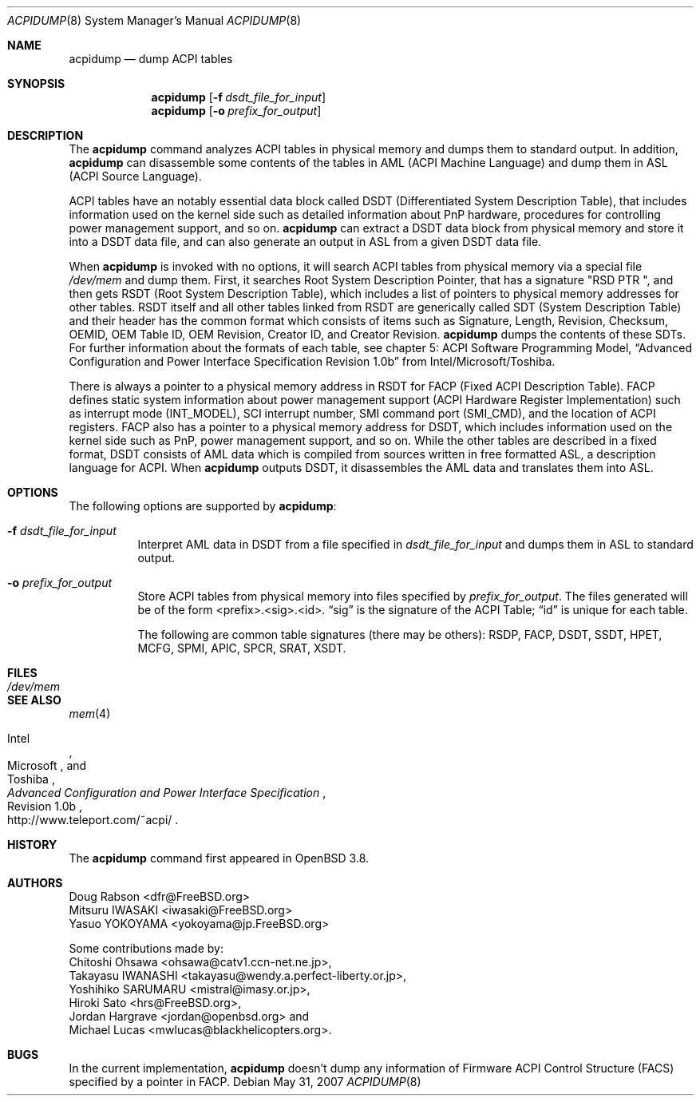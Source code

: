 .\"	$OpenBSD: src/usr.sbin/acpidump/acpidump.8,v 1.8 2008/06/04 17:23:24 kettenis Exp $
.\"
.\" Copyright (c) 1999 Doug Rabson <dfr@FreeBSD.org>
.\" Copyright (c) 2000 Mitsuru IWASAKI <iwasaki@FreeBSD.org>
.\" Copyright (c) 2000 Yasuo YOKOYAMA <yokoyama@jp.FreeBSD.org>
.\" Copyright (c) 2000 Hiroki Sato <hrs@FreeBSD.org>
.\" All rights reserved.
.\"
.\" Redistribution and use in source and binary forms, with or without
.\" modification, are permitted provided that the following conditions
.\" are met:
.\" 1. Redistributions of source code must retain the above copyright
.\"    notice, this list of conditions and the following disclaimer.
.\" 2. Redistributions in binary form must reproduce the above copyright
.\"    notice, this list of conditions and the following disclaimer in the
.\"    documentation and/or other materials provided with the distribution.
.\"
.\" THIS SOFTWARE IS PROVIDED BY THE REGENTS AND CONTRIBUTORS ``AS IS'' AND
.\" ANY EXPRESS OR IMPLIED WARRANTIES, INCLUDING, BUT NOT LIMITED TO, THE
.\" IMPLIED WARRANTIES OF MERCHANTABILITY AND FITNESS FOR A PARTICULAR PURPOSE
.\" ARE DISCLAIMED.  IN NO EVENT SHALL THE REGENTS OR CONTRIBUTORS BE LIABLE
.\" FOR ANY DIRECT, INDIRECT, INCIDENTAL, SPECIAL, EXEMPLARY, OR CONSEQUENTIAL
.\" DAMAGES (INCLUDING, BUT NOT LIMITED TO, PROCUREMENT OF SUBSTITUTE GOODS
.\" OR SERVICES; LOSS OF USE, DATA, OR PROFITS; OR BUSINESS INTERRUPTION)
.\" HOWEVER CAUSED AND ON ANY THEORY OF LIABILITY, WHETHER IN CONTRACT, STRICT
.\" LIABILITY, OR TORT (INCLUDING NEGLIGENCE OR OTHERWISE) ARISING IN ANY WAY
.\" OUT OF THE USE OF THIS SOFTWARE, EVEN IF ADVISED OF THE POSSIBILITY OF
.\" SUCH DAMAGE.
.\"
.\" $FreeBSD: src/usr.sbin/acpi/acpidump/acpidump.8,v 1.9 2001/09/05 19:21:25 dd Exp $
.\"
.Dd $Mdocdate: May 31 2007 $
.Dt ACPIDUMP 8
.Os
.Sh NAME
.Nm acpidump
.Nd dump ACPI tables
.Sh SYNOPSIS
.Nm
.Op Fl f Ar dsdt_file_for_input
.Nm
.Op Fl o Ar prefix_for_output
.Sh DESCRIPTION
The
.Nm
command analyzes ACPI tables in physical memory and dumps them to standard output.
In addition,
.Nm
can disassemble some contents of the tables in AML
(ACPI Machine Language)
and dump them in ASL
(ACPI Source Language).
.Pp
ACPI tables have an notably essential data block called DSDT
(Differentiated System Description Table),
that includes information used on the kernel side such as
detailed information about PnP hardware, procedures for controlling
power management support, and so on.
.Nm
can extract a DSDT data block from physical memory and store it into
a DSDT data file, and can also generate an output in ASL
from a given DSDT data file.
.Pp
When
.Nm
is invoked with no options, it will search ACPI tables from physical
memory via a special file
.Pa /dev/mem
and dump them.
First, it searches Root System Description Pointer,
that has a signature
.Qq RSD PTR\ \& ,
and then gets RSDT
(Root System Description Table),
which includes a list of pointers to physical memory addresses
for other tables.
RSDT itself and all other tables linked from RSDT are generically
called SDT
(System Description Table)
and their header has the common format which consists of items
such as Signature, Length, Revision, Checksum, OEMID, OEM Table ID,
OEM Revision, Creator ID, and Creator Revision.
.Nm
dumps the contents of these SDTs.
For further information about the formats of each table,
see chapter 5: ACPI Software Programming Model,
.Dq Advanced Configuration and Power Interface Specification Revision 1.0b
from Intel/Microsoft/Toshiba.
.Pp
There is always a pointer to a physical memory address in RSDT for FACP
(Fixed ACPI Description Table).
FACP defines static system information about power management support
(ACPI Hardware Register Implementation)
such as interrupt mode
(INT_MODEL),
SCI interrupt number, SMI command port
(SMI_CMD),
and the location of ACPI registers.
FACP also has a pointer to a physical memory address for DSDT,
which includes information used on the kernel side such as
PnP, power management support, and so on.
While the other tables are described in a fixed format,
DSDT consists of AML data which is compiled from sources
written in free formatted ASL, a description language for ACPI.
When
.Nm
outputs DSDT, it disassembles the AML data and
translates them into ASL.
.Sh OPTIONS
The following options are supported by
.Nm :
.Bl -tag -width indent
.It Fl f Ar dsdt_file_for_input
Interpret AML data in DSDT from a file specified in
.Ar dsdt_file_for_input
and dumps them in ASL to standard output.
.It Fl o Ar prefix_for_output
Store ACPI tables from physical memory into files specified by
.Ar prefix_for_output .
The files generated will
be of the form <prefix>.<sig>.<id>.
.Dq sig
is the signature of the ACPI Table;
.Dq id
is unique for each table.
.Pp
The following are common table signatures (there may be others):
RSDP, FACP, DSDT, SSDT, HPET, MCFG, SPMI, APIC, SPCR, SRAT, XSDT.
.El
.Sh FILES
.Bl -tag -width /dev/mem
.It Pa /dev/mem
.El
.Sh SEE ALSO
.\" .Xr acpi 4 ,
.Xr mem 4
.\" .Xr acpiconf 8 ,
.\" Xr amldb 8
.Rs
.%T Advanced Configuration and Power Interface Specification
.%A Intel
.%A Microsoft
.%A Toshiba
.%R Revision 1.0b
.%O http://www.teleport.com/~acpi/
.Re
.Sh HISTORY
The
.Nm
command first appeared in
.Ox 3.8 .
.Sh AUTHORS
.An Doug Rabson Aq dfr@FreeBSD.org
.An Mitsuru IWASAKI Aq iwasaki@FreeBSD.org
.An Yasuo YOKOYAMA Aq yokoyama@jp.FreeBSD.org
.Pp
Some contributions made by:
.An Chitoshi Ohsawa Aq ohsawa@catv1.ccn-net.ne.jp ,
.An Takayasu IWANASHI Aq takayasu@wendy.a.perfect-liberty.or.jp ,
.An Yoshihiko SARUMARU Aq mistral@imasy.or.jp ,
.An Hiroki Sato Aq hrs@FreeBSD.org ,
.An Jordan Hargrave Aq jordan@openbsd.org
and
.An Michael Lucas Aq mwlucas@blackhelicopters.org .
.Sh BUGS
In the current implementation,
.Nm
doesn't dump any information of Firmware ACPI Control Structure
(FACS)
specified by a pointer in FACP.
